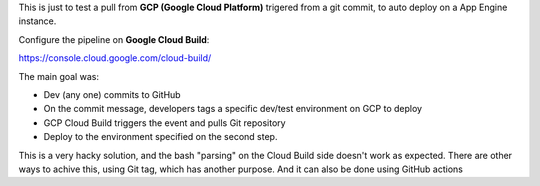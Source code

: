 
This is just to test a pull from **GCP (Google Cloud Platform)** trigered from a git commit, to auto deploy on a App Engine instance. 

Configure the pipeline on **Google Cloud Build**:

https://console.cloud.google.com/cloud-build/

The main goal was:

* Dev (any one) commits to GitHub
* On the commit message, developers tags a specific dev/test environment on GCP to deploy
* GCP Cloud Build  triggers the event and pulls Git repository
* Deploy to the environment specified on the second step.


This is a very hacky solution, and the bash "parsing" on the Cloud Build side doesn't work as expected.
There are other ways to achive this, using Git tag, which has another purpose.  And it can also be done using GitHub actions
